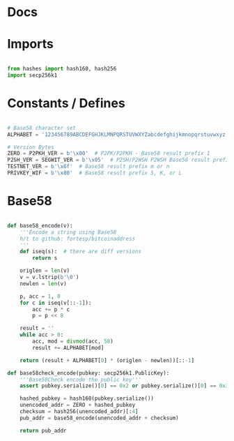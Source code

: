 
* Docs

* Imports
#+begin_src python :tangle ../base58.py :results silent :session pybtc

from hashes import hash160, hash256
import secp256k1

#+end_src

* Constants / Defines
#+begin_src python :tangle ../base58.py :results silent :session pybtc

# Base58 character set
ALPHABET = '123456789ABCDEFGHJKLMNPQRSTUVWXYZabcdefghijkmnopqrstuvwxyz'

# Version Bytes
ZERO = P2PKH_VER = b'\x00'  # P2PK/P2PKH - Base58 result prefix 1
P2SH_VER = SEGWIT_VER = b'\x05'  # P2SH/P2WSH P2WSH Base58 result prefix 3
TESTNET_VER = b'\x6f'  # Base58 result prefix m or n
PRIVKEY_WIF = b'\x80'  # Base58 result prefix 5, K, or L

#+end_src


* Base58
#+begin_src python :tangle ../base58.py :results silent :session pybtc

def base58_encode(v):
    '''Encode a string using Base58
    h/t to github: fortesp/bitcoinaddress
    '''
    def iseq(s):  # there are diff versions
        return s

    origlen = len(v)
    v = v.lstrip(b'\0')
    newlen = len(v)

    p, acc = 1, 0
    for c in iseq(v[::-1]):
        acc += p * c
        p = p << 8

    result = ''
    while acc > 0:
        acc, mod = divmod(acc, 58)
        result += ALPHABET[mod]

    return (result + ALPHABET[0] * (origlen - newlen))[::-1]

def base58check_encode(pubkey: secp256k1.PublicKey):
    '''Base58Check encode the public key'''
    assert pubkey.serialize()[0] == 0x2 or pubkey.serialize()[0] == 0x3  # only compressed public keys

    hashed_pubkey = hash160(pubkey.serialize())
    unencoded_addr = ZERO + hashed_pubkey
    checksum = hash256(unencoded_addr)[:4]
    pub_addr = base58_encode(unencoded_addr + checksum)

    return pub_addr

#+end_src

